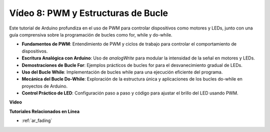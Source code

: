 Vídeo 8: PWM y Estructuras de Bucle
=====================================

Este tutorial de Arduino profundiza en el uso de PWM para controlar dispositivos como motores y LEDs, junto con una guía comprensiva sobre la programación de bucles como for, while y do-while.

* **Fundamentos de PWM**: Entendimiento de PWM y ciclos de trabajo para controlar el comportamiento de dispositivos.
* **Escritura Analógica con Arduino**: Uso de `analogWrite` para modular la intensidad de la señal en motores y LEDs.
* **Demostraciones de Bucle For**: Ejemplos prácticos de bucles for para el desvanecimiento gradual de LEDs.
* **Uso del Bucle While**: Implementación de bucles while para una ejecución eficiente del programa.
* **Mecánica del Bucle Do-While**: Exploración de la estructura única y aplicaciones de los bucles do-while en proyectos de Arduino.
* **Control Práctico de LED**: Configuración paso a paso y código para ajustar el brillo del LED usando PWM.

**Vídeo**

.. raw:: html

    <iframe width="600" height="400" src="https://www.youtube.com/embed/oo0v3wWbNIE?si=ncOaUPUGqXKEBIKP" title="YouTube video player" frameborder="0" allow="accelerometer; autoplay; clipboard-write; encrypted-media; gyroscope; picture-in-picture; web-share" allowfullscreen></iframe>

    <br/><br/>

**Tutoriales Relacionados en Línea**

* :ref:`ar_fading`